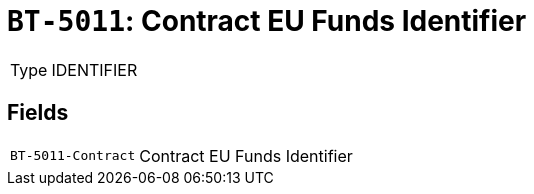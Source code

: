 = `BT-5011`: Contract EU Funds Identifier
:navtitle: Business Terms

[horizontal]
Type:: IDENTIFIER

== Fields
[horizontal]
  `BT-5011-Contract`:: Contract EU Funds Identifier
